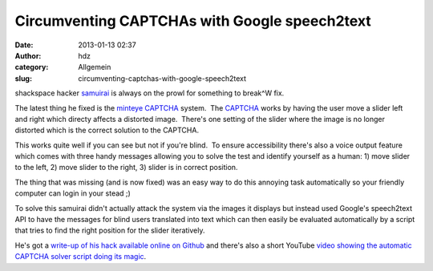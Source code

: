 Circumventing CAPTCHAs with Google speech2text
##############################################
:date: 2013-01-13 02:37
:author: hdz
:category: Allgemein
:slug: circumventing-captchas-with-google-speech2text

shackspace hacker `samuirai <http://smrrd.de/>`__ is always on the prowl
for something to break^W fix.

The latest thing he fixed is the `minteye
CAPTCHA <http://www.minteye.com/Products.aspx>`__ system.  The
`CAPTCHA <http://en.wikipedia.org/wiki/Captcha>`__ works by having the
user move a slider left and right which directy affects a distorted
image.  There's one setting of the slider where the image is no longer
distorted which is the correct solution to the CAPTCHA.

This works quite well if you can see but not if you're blind.  To ensure
accessibility there's also a voice output feature which comes with three
handy messages allowing you to solve the test and identify yourself as a
human: 1) move slider to the left, 2) move slider to the right, 3)
slider is in correct position.

The thing that was missing (and is now fixed) was an easy way to do this
annoying task automatically so your friendly computer can login in your
stead ;)

To solve this samuirai didn't actually attack the system via the images
it displays but instead used Google's speech2text API to have the
messages for blind users translated into text which can then easily be
evaluated automatically by a script that tries to find the right
position for the slider iteratively.

He's got a `write-up of his hack available online on
Github <https://gist.github.com/4520930>`__ and there's also a short
YouTube `video showing the automatic CAPTCHA solver script doing its
magic <http://www.youtube.com/watch?v=u0M7gmS5Eg0>`__.

 
